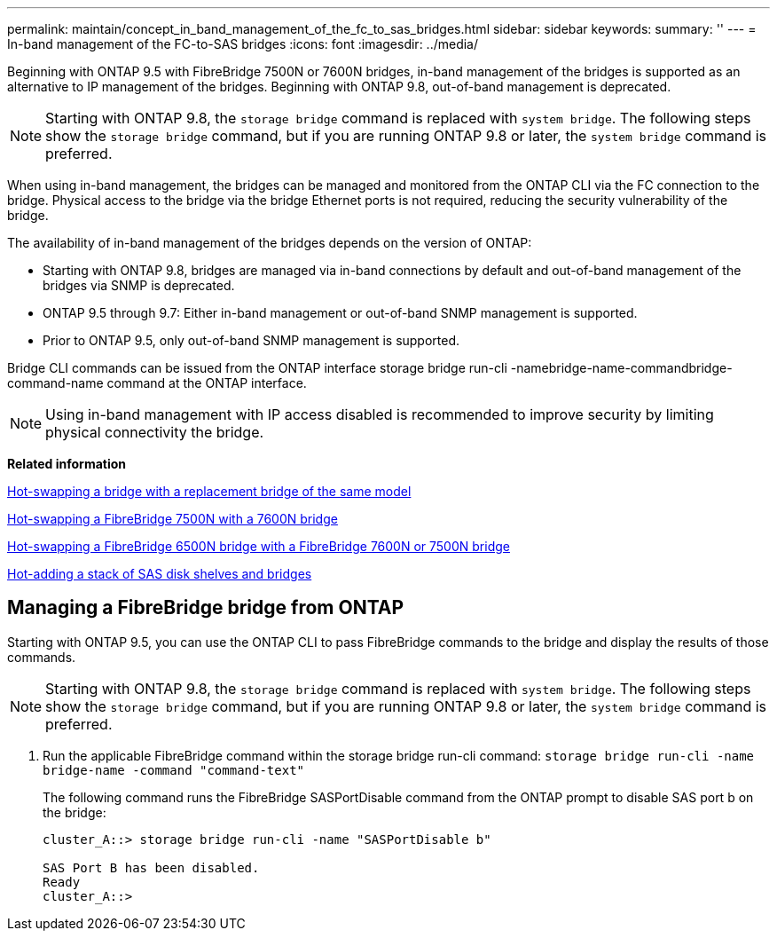 ---
permalink: maintain/concept_in_band_management_of_the_fc_to_sas_bridges.html
sidebar: sidebar
keywords: 
summary: ''
---
= In-band management of the FC-to-SAS bridges
:icons: font
:imagesdir: ../media/

[.lead]
Beginning with ONTAP 9.5 with FibreBridge 7500N or 7600N bridges, in-band management of the bridges is supported as an alternative to IP management of the bridges. Beginning with ONTAP 9.8, out-of-band management is deprecated.

NOTE: Starting with ONTAP 9.8, the `storage bridge` command is replaced with `system bridge`. The following steps show the `storage bridge` command, but if you are running ONTAP 9.8 or later, the `system bridge` command is preferred.

When using in-band management, the bridges can be managed and monitored from the ONTAP CLI via the FC connection to the bridge. Physical access to the bridge via the bridge Ethernet ports is not required, reducing the security vulnerability of the bridge.

The availability of in-band management of the bridges depends on the version of ONTAP:

* Starting with ONTAP 9.8, bridges are managed via in-band connections by default and out-of-band management of the bridges via SNMP is deprecated.
* ONTAP 9.5 through 9.7: Either in-band management or out-of-band SNMP management is supported.
* Prior to ONTAP 9.5, only out-of-band SNMP management is supported.

Bridge CLI commands can be issued from the ONTAP interface storage bridge run-cli -namebridge-name-commandbridge-command-name command at the ONTAP interface.

NOTE: Using in-band management with IP access disabled is recommended to improve security by limiting physical connectivity the bridge.

*Related information*

link:task_replacing_a_single_fc_to_sas_bridge.md#[Hot-swapping a bridge with a replacement bridge of the same model]

link:task_replacing_a_single_fc_to_sas_bridge.md#[Hot-swapping a FibreBridge 7500N with a 7600N bridge]

link:task_replacing_a_single_fc_to_sas_bridge.md#[Hot-swapping a FibreBridge 6500N bridge with a FibreBridge 7600N or 7500N bridge]

link:task_fb_hot_add_stack_of_shelves_and_bridges.md#[Hot-adding a stack of SAS disk shelves and bridges]

== Managing a FibreBridge bridge from ONTAP

[.lead]
Starting with ONTAP 9.5, you can use the ONTAP CLI to pass FibreBridge commands to the bridge and display the results of those commands.

NOTE: Starting with ONTAP 9.8, the `storage bridge` command is replaced with `system bridge`. The following steps show the `storage bridge` command, but if you are running ONTAP 9.8 or later, the `system bridge` command is preferred.

. Run the applicable FibreBridge command within the storage bridge run-cli command: `storage bridge run-cli -name bridge-name -command "command-text"`
+
The following command runs the FibreBridge SASPortDisable command from the ONTAP prompt to disable SAS port b on the bridge:
+
----
cluster_A::> storage bridge run-cli -name "SASPortDisable b"

SAS Port B has been disabled.
Ready
cluster_A::>
----
